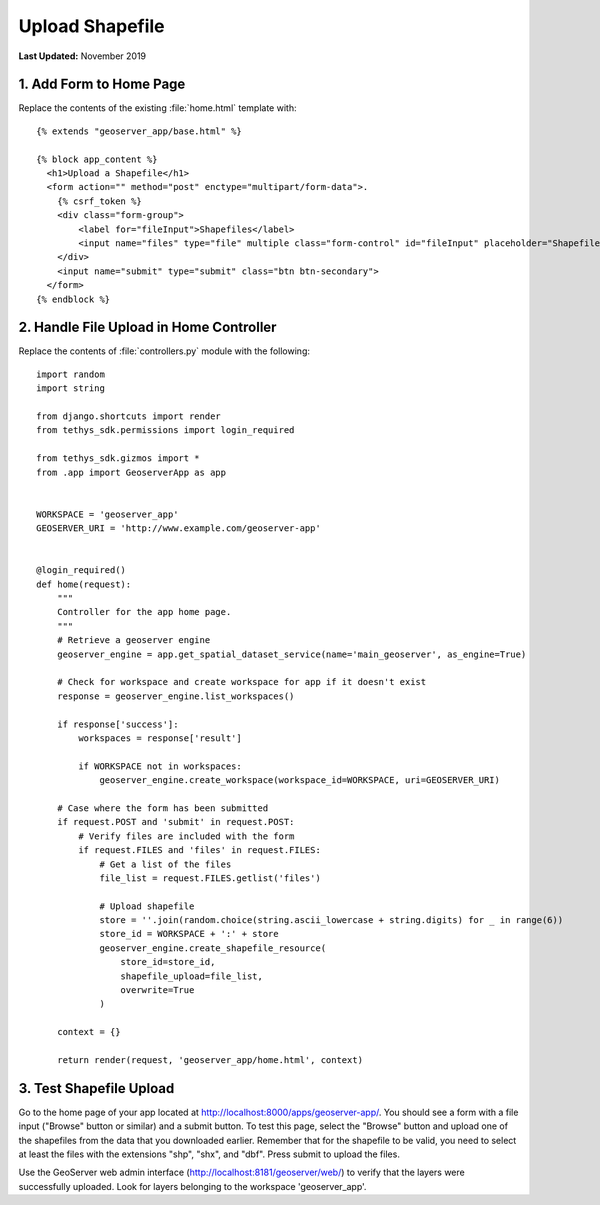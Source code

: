****************
Upload Shapefile
****************

**Last Updated:** November 2019

1. Add Form to Home Page
========================

Replace the contents of the existing :file:`home.html` template with:

::

    {% extends "geoserver_app/base.html" %}

    {% block app_content %}
      <h1>Upload a Shapefile</h1>
      <form action="" method="post" enctype="multipart/form-data">.
        {% csrf_token %}
        <div class="form-group">
            <label for="fileInput">Shapefiles</label>
            <input name="files" type="file" multiple class="form-control" id="fileInput" placeholder="Shapefiles">
        </div>
        <input name="submit" type="submit" class="btn btn-secondary">
      </form>
    {% endblock %}


2. Handle File Upload in Home Controller
========================================

Replace the contents of :file:`controllers.py` module with the following:

::

    import random
    import string

    from django.shortcuts import render
    from tethys_sdk.permissions import login_required

    from tethys_sdk.gizmos import *
    from .app import GeoserverApp as app


    WORKSPACE = 'geoserver_app'
    GEOSERVER_URI = 'http://www.example.com/geoserver-app'


    @login_required()
    def home(request):
        """
        Controller for the app home page.
        """
        # Retrieve a geoserver engine
        geoserver_engine = app.get_spatial_dataset_service(name='main_geoserver', as_engine=True)

        # Check for workspace and create workspace for app if it doesn't exist
        response = geoserver_engine.list_workspaces()

        if response['success']:
            workspaces = response['result']

            if WORKSPACE not in workspaces:
                geoserver_engine.create_workspace(workspace_id=WORKSPACE, uri=GEOSERVER_URI)

        # Case where the form has been submitted
        if request.POST and 'submit' in request.POST:
            # Verify files are included with the form
            if request.FILES and 'files' in request.FILES:
                # Get a list of the files
                file_list = request.FILES.getlist('files')

                # Upload shapefile
                store = ''.join(random.choice(string.ascii_lowercase + string.digits) for _ in range(6))
                store_id = WORKSPACE + ':' + store
                geoserver_engine.create_shapefile_resource(
                    store_id=store_id,
                    shapefile_upload=file_list,
                    overwrite=True
                )

        context = {}

        return render(request, 'geoserver_app/home.html', context)


3. Test Shapefile Upload
========================

Go to the home page of your app located at `<http://localhost:8000/apps/geoserver-app/>`_. You should see a form with a file input ("Browse" button or similar) and a submit button. To test this page, select the "Browse" button and upload one of the shapefiles from the data that you downloaded earlier. Remember that for the shapefile to be valid, you need to select at least the files with the extensions "shp", "shx", and "dbf". Press submit to upload the files.

Use the GeoServer web admin interface (`<http://localhost:8181/geoserver/web/>`_) to verify that the layers were successfully uploaded. Look for layers belonging to the workspace 'geoserver_app'.

